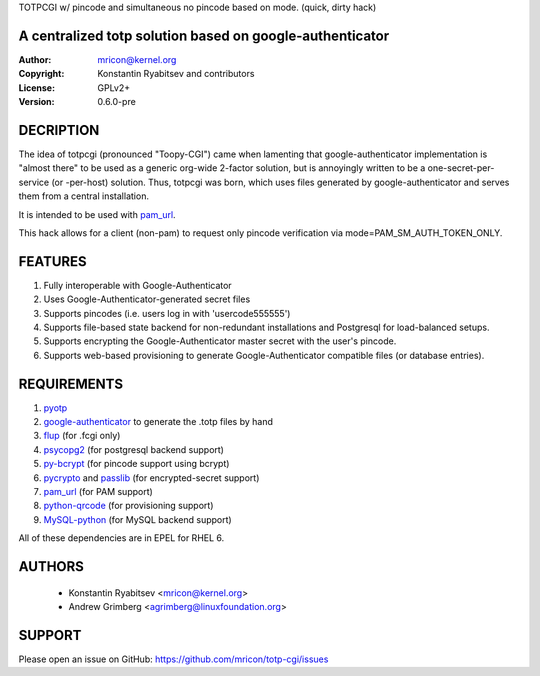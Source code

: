 TOTPCGI w/ pincode and simultaneous no pincode based on mode.
(quick, dirty hack)

=======
---------------------------------------------------------
A centralized totp solution based on google-authenticator
---------------------------------------------------------

:Author:    mricon@kernel.org
:Copyright: Konstantin Ryabitsev and contributors
:License:   GPLv2+
:Version:   0.6.0-pre

DECRIPTION
----------
The idea of totpcgi (pronounced "Toopy-CGI") came when lamenting that
google-authenticator implementation is "almost there" to be used as a
generic org-wide 2-factor solution, but is annoyingly written to be a
one-secret-per-service (or -per-host) solution. Thus, totpcgi was born,
which uses files generated by google-authenticator and serves them from
a central installation.

It is intended to be used with pam_url_.

This hack allows for a client (non-pam) to request only pincode verification via
mode=PAM_SM_AUTH_TOKEN_ONLY.

.. _pam_url: https://fedorahosted.org/pam_url/

FEATURES
--------
1. Fully interoperable with Google-Authenticator
2. Uses Google-Authenticator-generated secret files
3. Supports pincodes (i.e. users log in with 'usercode555555')
4. Supports file-based state backend for non-redundant installations and
   Postgresql for load-balanced setups.
5. Supports encrypting the Google-Authenticator master secret with the
   user's pincode.
6. Supports web-based provisioning to generate Google-Authenticator
   compatible files (or database entries).

REQUIREMENTS
------------
1. pyotp_
2. google-authenticator_ to generate the .totp files by hand
3. flup_ (for .fcgi only)
4. psycopg2_ (for postgresql backend support)
5. py-bcrypt_ (for pincode support using bcrypt)
6. pycrypto_ and passlib_ (for encrypted-secret support)
7. pam_url_ (for PAM support)
8. python-qrcode_ (for provisioning support)
9. MySQL-python_ (for MySQL backend support)

All of these dependencies are in EPEL for RHEL 6.

.. _pyotp: https://github.com/nathforge/pyotp
.. _google-authenticator: https://code.google.com/p/google-authenticator/
.. _flup: http://trac.saddi.com/flup
.. _psycopg2: http://initd.org/psycopg/
.. _py-bcrypt: https://code.google.com/p/py-bcrypt/
.. _pycrypto: https://www.dlitz.net/software/pycrypto/
.. _passlib: https://code.google.com/p/passlib/
.. _python-qrcode: https://github.com/lincolnloop/python-qrcode
.. _MySQL-python: http://sourceforge.net/projects/mysql-python/

AUTHORS
-------
  * Konstantin Ryabitsev <mricon@kernel.org>
  * Andrew Grimberg <agrimberg@linuxfoundation.org>

SUPPORT
-------
Please open an issue on GitHub: https://github.com/mricon/totp-cgi/issues
